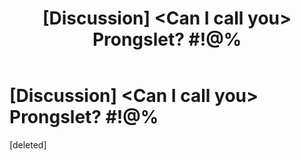 #+TITLE: [Discussion] <Can I call you> Prongslet? #!@%

* [Discussion] <Can I call you> Prongslet? #!@%
:PROPERTIES:
:Score: 1
:DateUnix: 1570763239.0
:DateShort: 2019-Oct-11
:FlairText: Discussion
:END:
[deleted]

